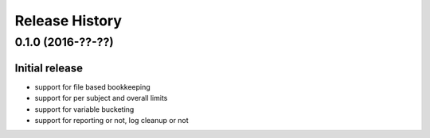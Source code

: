 Release History
===============

0.1.0 (2016-??-??)
------------------

Initial release
~~~~~~~~~~~~~~~

- support for file based bookkeeping
- support for per subject and overall limits
- support for variable bucketing
- support for reporting or not, log cleanup or not
